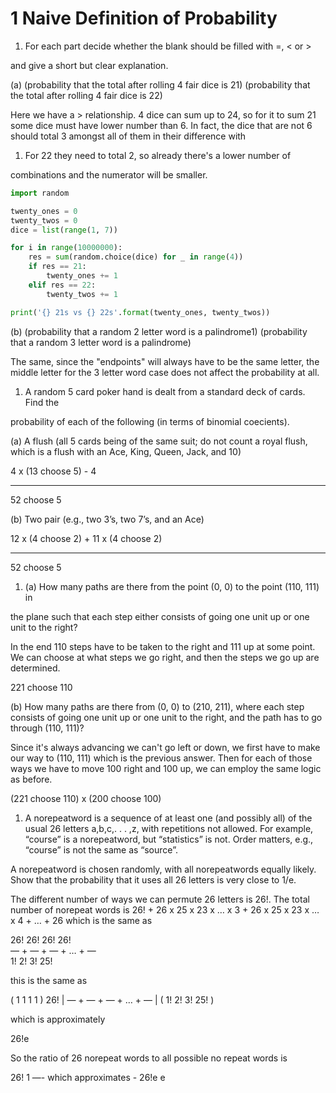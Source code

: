 * 1 Naive Definition of Probability
1. For each part decide whether the blank should be filled with =, < or >
and give a short but clear explanation.

(a) (probability that the total after rolling 4 fair dice is 21) (probability that
the total after rolling 4 fair dice is 22)

Here we have a > relationship. 4 dice can sum up to 24, so for it to
sum 21 some dice must have lower number than 6. In fact, the dice that
are not 6 should total 3 amongst all of them in their difference with
6. For 22 they need to total 2, so already there's a lower number of
combinations and the numerator will be smaller.

#+BEGIN_SRC python :results output
import random

twenty_ones = 0
twenty_twos = 0
dice = list(range(1, 7))

for i in range(10000000):
    res = sum(random.choice(dice) for _ in range(4))
    if res == 21:
        twenty_ones += 1
    elif res == 22:
        twenty_twos += 1

print('{} 21s vs {} 22s'.format(twenty_ones, twenty_twos))
#+END_SRC

#+RESULTS:
: 153840 21s vs 77226 22s


(b) (probability that a random 2 letter word is a palindrome1) (probability that
a random 3 letter word is a palindrome)

The same, since the "endpoints" will always have to be the same
letter, the middle letter for the 3 letter word case does not affect
the probability at all.


2. A random 5 card poker hand is dealt from a standard deck of cards. Find the
probability of each of the following (in terms of binomial coecients).

(a) A flush (all 5 cards being of the same suit; do not count a royal
flush, which is a flush with an Ace, King, Queen, Jack, and 10)

4 x (13 choose 5) - 4
------------------------
     52 choose 5


(b) Two pair (e.g., two 3’s, two 7’s, and an Ace)

12 x (4 choose 2) + 11 x (4 choose 2)
--------------------------------------
            52 choose 5


3. (a) How many paths are there from the point (0, 0) to the point (110, 111) in
the plane such that each step either consists of going one unit up or one unit to the
right?

In the end 110 steps have to be taken to the right and 111 up at some
point. We can choose at what steps we go right, and then the steps we
go up are determined.

221 choose 110

(b) How many paths are there from (0, 0) to (210, 211), where each step consists of
going one unit up or one unit to the right, and the path has to go through (110, 111)?

Since it's always advancing we can't go left or down, we first have to
make our way to (110, 111) which is the previous answer. Then for each
of those ways we have to move 100 right and 100 up, we can employ the
same logic as before.

(221 choose 110) x (200 choose 100)

4. A norepeatword is a sequence of at least one (and possibly all) of
   the usual 26 letters a,b,c,. . . ,z, with repetitions not
   allowed. For example, “course” is a norepeatword, but “statistics”
   is not. Order matters, e.g., “course” is not the same as “source”.

A norepeatword is chosen randomly, with all norepeatwords equally likely. Show
that the probability that it uses all 26 letters is very close to 1/e.


The different number of ways we can permute 26 letters is 26!. The
total number of norepeat words is 26! + 26 x 25 x 23 x ... x 3 + 26 x 25 x 23 x ... x 4 + ... + 26
which is the same as

26!   26!   26!         26! \\
--- + --- + --- + ... + --- \\
1!    2!    3!          25!

this is the same as

    (  1     1     1           1  )
26! | --- + --- + --- + ... + --- |
    (  1!    2!    3!         25! )

which is approximately

26!e

So the ratio of 26 norepeat words to all possible no repeat words is

26!                      1
---- which approximates  -
26!e                     e
